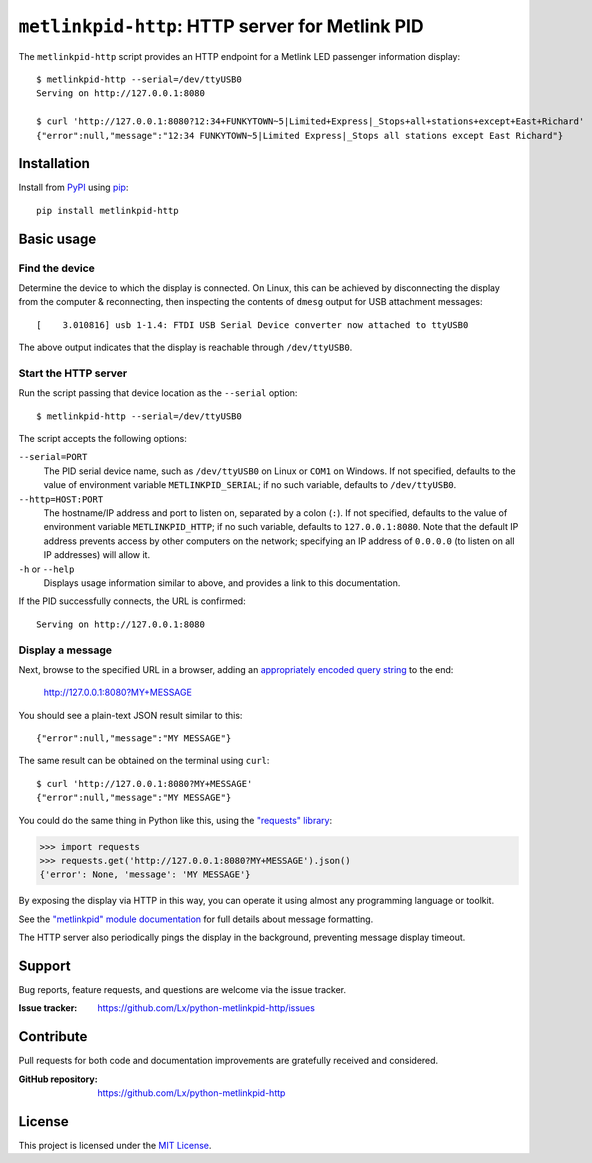 ################################################
``metlinkpid-http``: HTTP server for Metlink PID
################################################

..  image:: https://img.shields.io/pypi/v/metlinkpid-http.svg
    :target: https://pypi.org/project/metlinkpid-http
    :alt: latest release on PyPI

The ``metlinkpid-http`` script
provides an HTTP endpoint for a Metlink LED passenger information display::

    $ metlinkpid-http --serial=/dev/ttyUSB0
    Serving on http://127.0.0.1:8080

    $ curl 'http://127.0.0.1:8080?12:34+FUNKYTOWN~5|Limited+Express|_Stops+all+stations+except+East+Richard'
    {"error":null,"message":"12:34 FUNKYTOWN~5|Limited Express|_Stops all stations except East Richard"}


Installation
============

Install from PyPI_ using pip_::

    pip install metlinkpid-http

..  _PyPI: https://pypi.org/project/metlinkpid-http
..  _pip: https://pip.pypa.io/


Basic usage
===========

Find the device
---------------

Determine the device to which the display is connected.
On Linux, this can be achieved by disconnecting the display from the computer & reconnecting,
then inspecting the contents of ``dmesg`` output for USB attachment messages::

    [    3.010816] usb 1-1.4: FTDI USB Serial Device converter now attached to ttyUSB0

The above output indicates that the display is reachable through ``/dev/ttyUSB0``.

Start the HTTP server
---------------------

Run the script passing that device location as the ``--serial`` option::

    $ metlinkpid-http --serial=/dev/ttyUSB0

The script accepts the following options:

``--serial=PORT``
    The PID serial device name,
    such as ``/dev/ttyUSB0`` on Linux or ``COM1`` on Windows.
    If not specified, defaults to the value of environment variable ``METLINKPID_SERIAL``;
    if no such variable, defaults to ``/dev/ttyUSB0``.

``--http=HOST:PORT``
    The hostname/IP address and port to listen on, separated by a colon (``:``).
    If not specified, defaults to the value of environment variable ``METLINKPID_HTTP``;
    if no such variable, defaults to ``127.0.0.1:8080``.
    Note that the default IP address prevents access by other computers on the network;
    specifying an IP address of ``0.0.0.0`` (to listen on all IP addresses) will allow it.

``-h`` or ``--help``
    Displays usage information similar to above,
    and provides a link to this documentation.

If the PID successfully connects, the URL is confirmed::

    Serving on http://127.0.0.1:8080


Display a message
-----------------

Next, browse to the specified URL in a browser,
adding an `appropriately encoded query string`_ to the end:

    http://127.0.0.1:8080?MY+MESSAGE

You should see a plain-text JSON result similar to this::

    {"error":null,"message":"MY MESSAGE"}

The same result can be obtained on the terminal using ``curl``::

    $ curl 'http://127.0.0.1:8080?MY+MESSAGE'
    {"error":null,"message":"MY MESSAGE"}

You could do the same thing in Python like this, using the `"requests" library`_:

>>> import requests
>>> requests.get('http://127.0.0.1:8080?MY+MESSAGE').json()
{'error': None, 'message': 'MY MESSAGE'}

By exposing the display via HTTP in this way,
you can operate it using almost any programming language or toolkit.

See the `"metlinkpid" module documentation`_
for full details about message formatting.

The HTTP server also periodically pings the display in the background,
preventing message display timeout.

..  _appropriately encoded query string:
    https://en.wikipedia.org/wiki/Percent-encoding#Percent-encoding_in_a_URI
..  _"requests" library:
    https://2.python-requests.org
..  _"metlinkpid" module documentation:
    https://python-metlinkpid.readthedocs.io


Support
=======

Bug reports, feature requests, and questions are welcome via the issue tracker.

:Issue tracker: https://github.com/Lx/python-metlinkpid-http/issues


Contribute
==========

Pull requests for both code and documentation improvements
are gratefully received and considered.

:GitHub repository: https://github.com/Lx/python-metlinkpid-http


License
=======

This project is licensed under the `MIT License`_.

..  _MIT License: https://opensource.org/licenses/MIT

